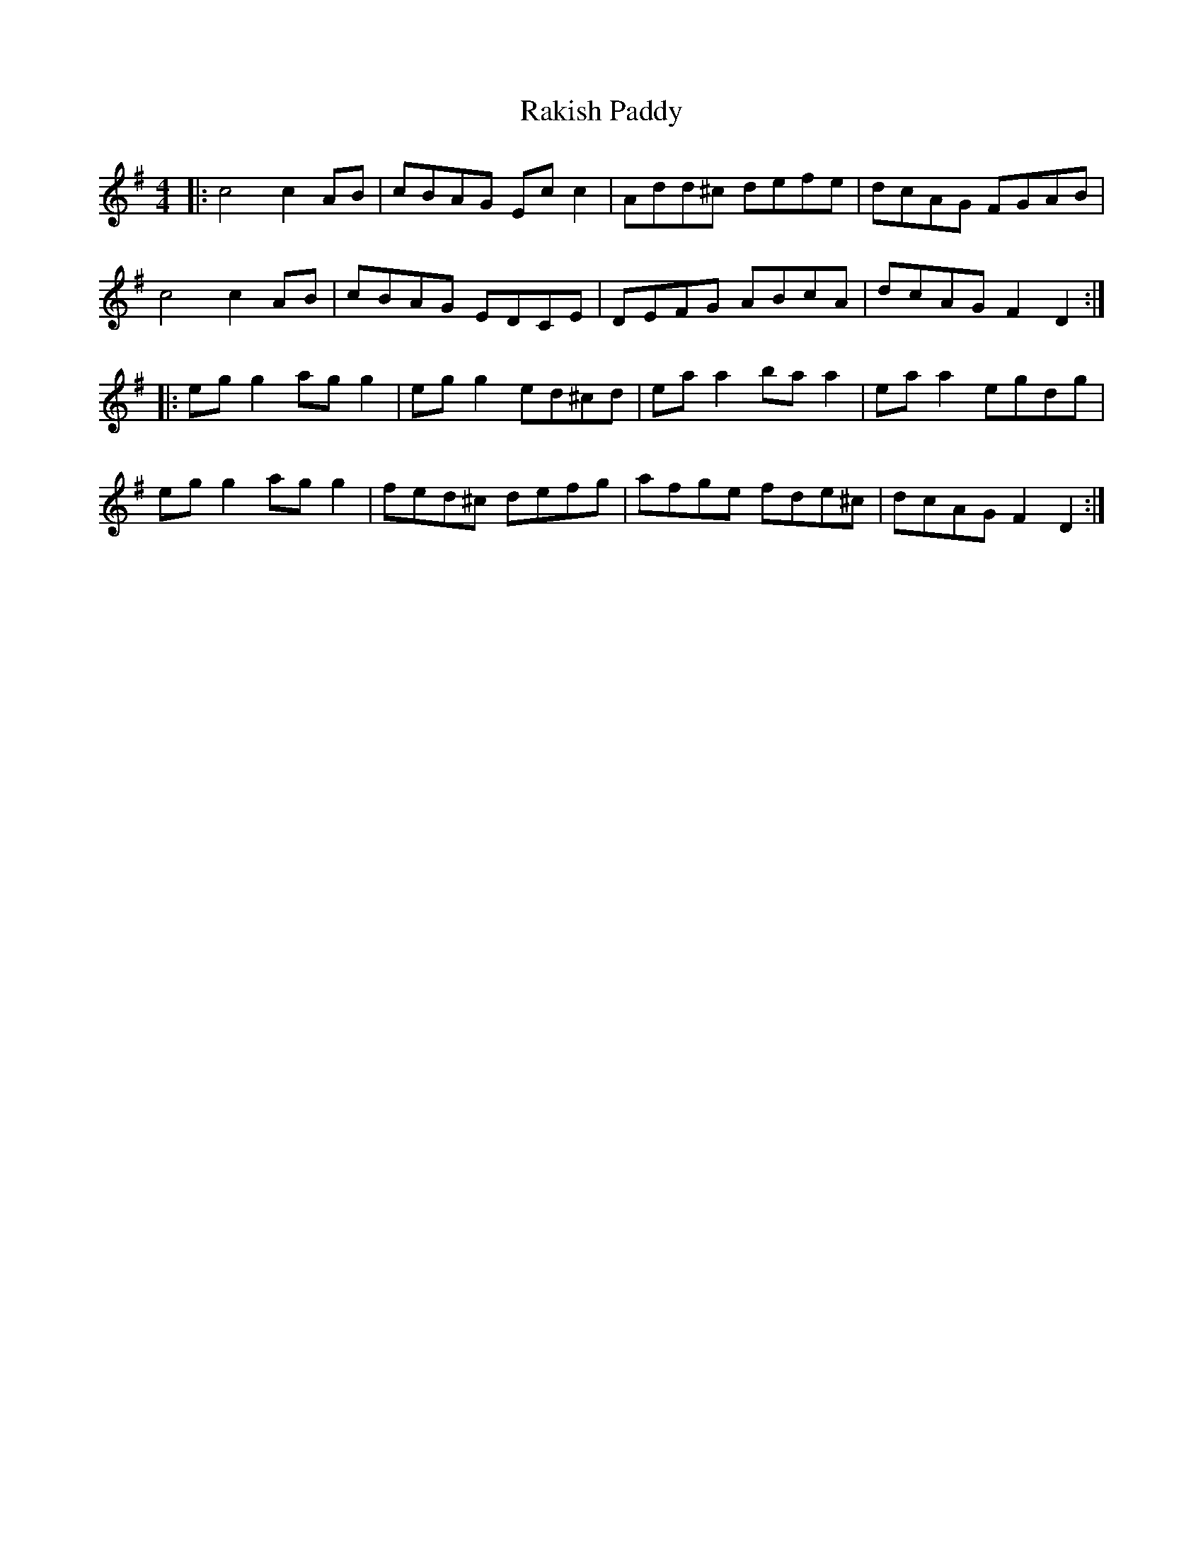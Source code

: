 X: 33603
T: Rakish Paddy
R: reel
M: 4/4
K: Adorian
|:c4 c2 AB|cBAG Ec c2|Add^c defe|dcAG FGAB|
c4 c2 AB|cBAG EDCE|DEFG ABcA|dcAG F2 D2:|
|:eg g2 ag g2|eg g2 ed^cd|ea a2 ba a2|ea a2 egdg|
eg g2 ag g2|fed^c defg|afge fde^c|dcAG F2 D2:|

